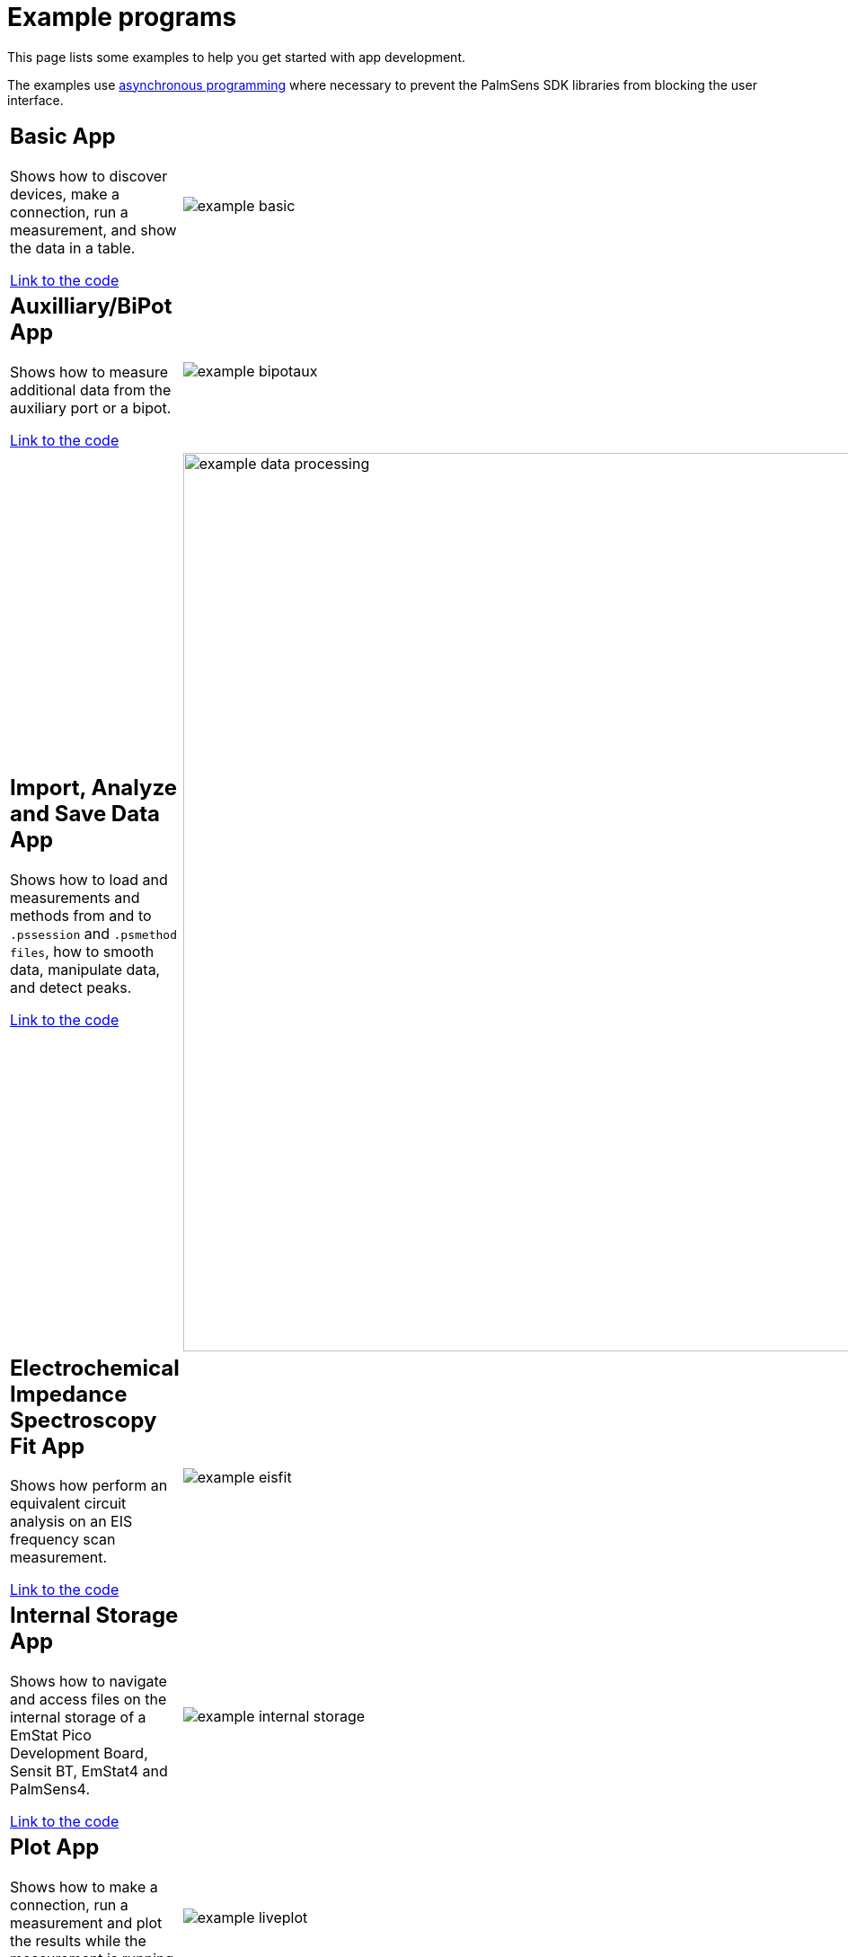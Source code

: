 = Example programs

This page lists some examples to help you get started with app development.

The examples use https://docs.microsoft.com/en-us/dotnet/csharp/programming-guide/concepts/async/[asynchronous
programming] where necessary to prevent the PalmSens SDK libraries from blocking the user interface.

[cols="7a,3", frame=none, grid=none]
|===
| == Basic App

Shows how to discover devices, make a connection, run a measurement, and show the data in a table.

https://github.com/palmsens/palmsens_sdk/blob/main/maui/Examples/BasicExampleApp[Link to the code]
| image:example_basic.png[]

| == Auxilliary/BiPot App

Shows how to measure additional data from the auxiliary port or a bipot.

https://github.com/palmsens/palmsens_sdk/blob/main/maui/Examples/BiPotAuxExampleApp[Link to the code]
| image:example_bipotaux.png[]

| == Import, Analyze and Save Data App

Shows how to load and measurements and methods from and to `.pssession` and `.psmethod files`, how to smooth data, manipulate data, and detect peaks.

https://github.com/palmsens/palmsens_sdk/blob/main/maui/Examples/DataProcessingApp[Link to the code]
| image:example_data-processing.png[width=1000]

| == Electrochemical Impedance Spectroscopy Fit App

Shows how perform an equivalent circuit analysis on an EIS frequency scan measurement.

https://github.com/palmsens/palmsens_sdk/blob/main/maui/Examples/EISFitApp[Link to the code]
| image:example_eisfit.png[]

| == Internal Storage App

Shows how to navigate and access files on the internal storage of a EmStat Pico Development Board, Sensit BT, EmStat4 and PalmSens4.

https://github.com/palmsens/palmsens_sdk/blob/main/maui/Examples/InternalStorageApp[Link to the code]
| image:example_internal-storage.png[]

| == Plot App

Shows how to make a connection, run a measurement and plot the results while the measurement is running.

https://github.com/palmsens/palmsens_sdk/blob/main/maui/Examples/LivePlotApp[Link to the code]
| image:example_liveplot.png[]

| == Peak Detection App

Shows how to perform an advanced peak detection for Linear Sweep Voltammetry and Cyclic Voltammetry measurements.

https://github.com/palmsens/palmsens_sdk/blob/main/maui/Examples/PeakDetectionApp[Link to the code]
| image:example_peakdetection.png[]

|===
